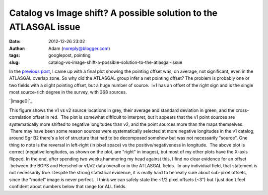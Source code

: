 Catalog vs Image shift?  A possible solution to the ATLASGAL issue
##################################################################
:date: 2012-12-26 23:02
:author: Adam (noreply@blogger.com)
:tags: googlepost, pointing
:slug: catalog-vs-image-shift-a-possible-solution-to-the-atlasgal-issue

.. raw:: html

   <div dir="ltr" style="text-align: left;">

In the `previous post`_, I came up with a final plot showing the
pointing offset was, on average, not significant, even in the ATLASGAL
overlap zone.
So why did the ATLASGAL group infer a net pointing offset?
The problem is probably one or two fields with a slight pointing offset,
but a huge number of source.  l=1 has an offset of the right sign and is
the single most source-rich degree in the survey, with 368 sources.

.. raw:: html

   <div class="separator" style="clear: both; text-align: center;">

`|image0|`_

.. raw:: html

   </div>

This figure shows the v1 vs v2 source locations in grey, their average
and standard deviation in green, and the cross-correlation offset in
red.  The plot is somewhat difficult to interpret, but it appears that
the v1 point sources are systematically more shifted to negative
longitudes than v2, and the point sources more than the maps themselves.
 There may have been some reason sources were systematically selected at
more negative longitudes in the v1 catalog; around Sgr B2 there's a lot
of structure that had to be decomposed somehow but was not necessarily
"source".
One thing to note is the reversal in left-right (in pixel space) vs the
positive/negativeness in longitude.  The above plot is correct (negative
longitudes, as shown on the plot, are "right" in images), but most of my
other plots have the X-axis flipped.
In the end, after spending two weeks hammering my head against this, I
find no clear evidence for an offset  between the BGPS and Herschel or
v1/v2 data overall or in the ATLASGAL fields.  In any individual field,
that statement is not necessarily true.
Despite the strong statistical evidence, it is really hard to be really
sure about sub-pixel offsets, since the "model" image is never perfect.
 I think we can safely state the ~1/2 pixel offsets (~3") but I just
don't feel confident about numbers below that range for ALL fields.

.. raw:: html

   </div>

.. raw:: html

   </p>

.. _previous post: http://bolocam.blogspot.com/2012/12/pointing-cross-correlation-yet-again.html
.. _|image1|: http://2.bp.blogspot.com/-ONF7C_v8rNk/UNpmXIEe6HI/AAAAAAAAHUI/kdf3pmUKyE0/s1600/l001_catalog_image_compare.png

.. |image0| image:: http://2.bp.blogspot.com/-ONF7C_v8rNk/UNpmXIEe6HI/AAAAAAAAHUI/kdf3pmUKyE0/s320/l001_catalog_image_compare.png
.. |image1| image:: http://2.bp.blogspot.com/-ONF7C_v8rNk/UNpmXIEe6HI/AAAAAAAAHUI/kdf3pmUKyE0/s320/l001_catalog_image_compare.png
